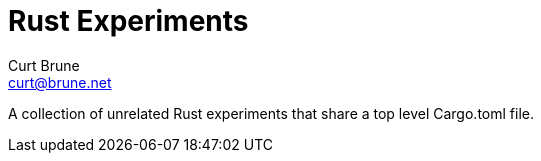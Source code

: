= Rust Experiments
Curt Brune <curt@brune.net>

A collection of unrelated Rust experiments that share a top level
Cargo.toml file.
